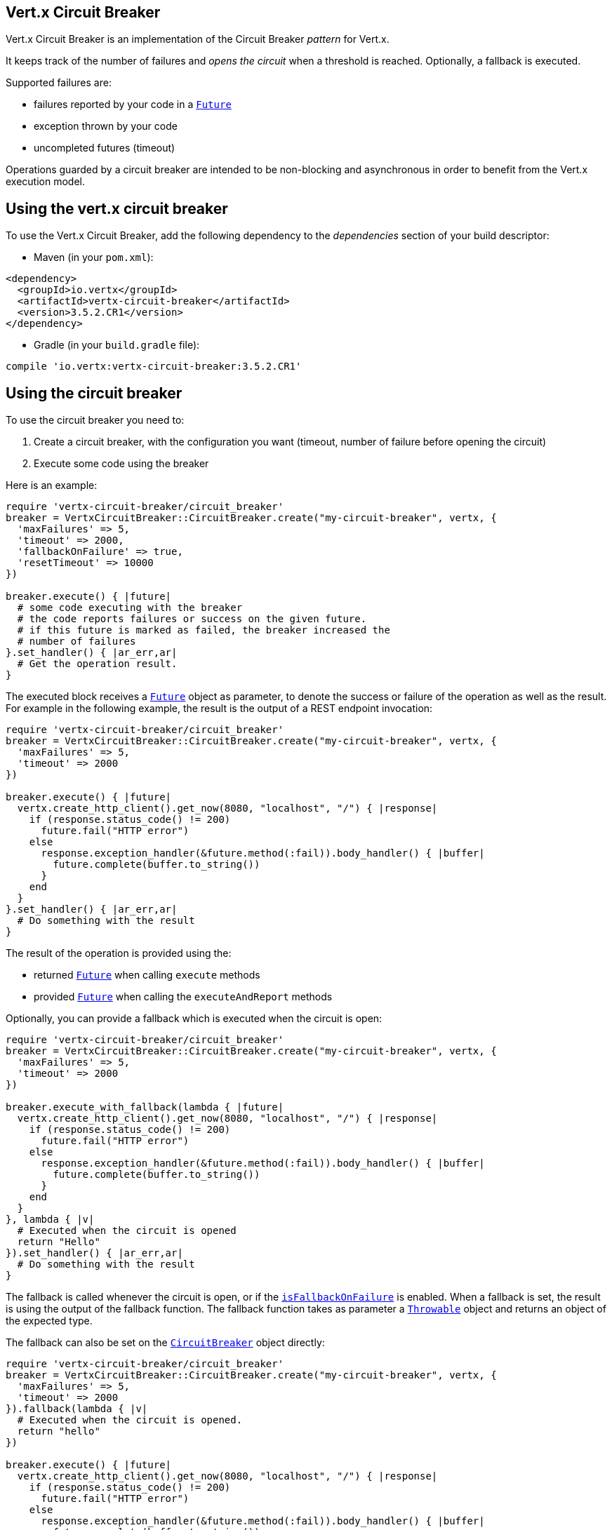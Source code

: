 == Vert.x Circuit Breaker

Vert.x Circuit Breaker is an implementation of the Circuit Breaker _pattern_ for Vert.x.

It keeps track of the
number of failures and _opens the circuit_ when a threshold is reached. Optionally, a fallback is executed.

Supported failures are:

* failures reported by your code in a `link:../../yardoc/Vertx/Future.html[Future]`
* exception thrown by your code
* uncompleted futures (timeout)

Operations guarded by a circuit breaker are intended to be non-blocking and asynchronous in order to benefit from
the Vert.x execution model.

== Using the vert.x circuit breaker

To use the Vert.x Circuit Breaker, add the following dependency to the _dependencies_ section of your build
descriptor:

* Maven (in your `pom.xml`):

[source,xml,subs="+attributes"]
----
<dependency>
  <groupId>io.vertx</groupId>
  <artifactId>vertx-circuit-breaker</artifactId>
  <version>3.5.2.CR1</version>
</dependency>
----

* Gradle (in your `build.gradle` file):

[source,groovy,subs="+attributes"]
----
compile 'io.vertx:vertx-circuit-breaker:3.5.2.CR1'
----

== Using the circuit breaker

To use the circuit breaker you need to:

1. Create a circuit breaker, with the configuration you want (timeout, number of failure before opening the circuit)
2. Execute some code using the breaker

Here is an example:

[source,ruby]
----
require 'vertx-circuit-breaker/circuit_breaker'
breaker = VertxCircuitBreaker::CircuitBreaker.create("my-circuit-breaker", vertx, {
  'maxFailures' => 5,
  'timeout' => 2000,
  'fallbackOnFailure' => true,
  'resetTimeout' => 10000
})

breaker.execute() { |future|
  # some code executing with the breaker
  # the code reports failures or success on the given future.
  # if this future is marked as failed, the breaker increased the
  # number of failures
}.set_handler() { |ar_err,ar|
  # Get the operation result.
}

----

The executed block receives a `link:../../yardoc/Vertx/Future.html[Future]` object as parameter, to denote the
success or failure of the operation as well as the result. For example in the following example, the result is the
output of a REST endpoint invocation:

[source,ruby]
----
require 'vertx-circuit-breaker/circuit_breaker'
breaker = VertxCircuitBreaker::CircuitBreaker.create("my-circuit-breaker", vertx, {
  'maxFailures' => 5,
  'timeout' => 2000
})

breaker.execute() { |future|
  vertx.create_http_client().get_now(8080, "localhost", "/") { |response|
    if (response.status_code() != 200)
      future.fail("HTTP error")
    else
      response.exception_handler(&future.method(:fail)).body_handler() { |buffer|
        future.complete(buffer.to_string())
      }
    end
  }
}.set_handler() { |ar_err,ar|
  # Do something with the result
}

----

The result of the operation is provided using the:

* returned `link:../../yardoc/Vertx/Future.html[Future]` when calling `execute` methods
* provided `link:../../yardoc/Vertx/Future.html[Future]` when calling the `executeAndReport` methods

Optionally, you can provide a fallback which is executed when the circuit is open:

[source,ruby]
----
require 'vertx-circuit-breaker/circuit_breaker'
breaker = VertxCircuitBreaker::CircuitBreaker.create("my-circuit-breaker", vertx, {
  'maxFailures' => 5,
  'timeout' => 2000
})

breaker.execute_with_fallback(lambda { |future|
  vertx.create_http_client().get_now(8080, "localhost", "/") { |response|
    if (response.status_code() != 200)
      future.fail("HTTP error")
    else
      response.exception_handler(&future.method(:fail)).body_handler() { |buffer|
        future.complete(buffer.to_string())
      }
    end
  }
}, lambda { |v|
  # Executed when the circuit is opened
  return "Hello"
}).set_handler() { |ar_err,ar|
  # Do something with the result
}

----

The fallback is called whenever the circuit is open, or if the
`link:../dataobjects.html#CircuitBreakerOptions#is_fallback_on_failure-instance_method[isFallbackOnFailure]` is enabled. When a fallback is
set, the result is using the output of the fallback function. The fallback function takes as parameter a
`link:unavailable[Throwable]` object and returns an object of the expected type.

The fallback can also be set on the `link:../../yardoc/VertxCircuitBreaker/CircuitBreaker.html[CircuitBreaker]` object directly:

[source,ruby]
----
require 'vertx-circuit-breaker/circuit_breaker'
breaker = VertxCircuitBreaker::CircuitBreaker.create("my-circuit-breaker", vertx, {
  'maxFailures' => 5,
  'timeout' => 2000
}).fallback(lambda { |v|
  # Executed when the circuit is opened.
  return "hello"
})

breaker.execute() { |future|
  vertx.create_http_client().get_now(8080, "localhost", "/") { |response|
    if (response.status_code() != 200)
      future.fail("HTTP error")
    else
      response.exception_handler(&future.method(:fail)).body_handler() { |buffer|
        future.complete(buffer.to_string())
      }
    end
  }
}

----

You can also specify how often the circuit breaker should try your code before failing with
`link:../dataobjects.html#CircuitBreakerOptions#set_max_retries-instance_method[maxRetries]`.
If you set this to something higher than 0 your code gets executed several times before finally failing
in the last execution. If the code succeeded in one of the retries your handler gets notified and any
retries left are skipped. Retries are only supported when the circuit is closed.

Notice that is you set `maxRetries` to 2 for instance, your operation may be called 3 times: the initial attempt
and 2 retries.

== Callbacks

You can also configures callbacks invoked when the circuit is opened or closed:

[source,ruby]
----
require 'vertx-circuit-breaker/circuit_breaker'
breaker = VertxCircuitBreaker::CircuitBreaker.create("my-circuit-breaker", vertx, {
  'maxFailures' => 5,
  'timeout' => 2000
}).open_handler() { |v|
  puts "Circuit opened"
}.close_handler() { |v|
  puts "Circuit closed"
}

breaker.execute() { |future|
  vertx.create_http_client().get_now(8080, "localhost", "/") { |response|
    if (response.status_code() != 200)
      future.fail("HTTP error")
    else
      # Do something with the response
      future.complete()
    end
  }
}

----

You can also be notified when the circuit breaker decides to attempt to reset (half-open state). You can register
such a callback with `link:../../yardoc/VertxCircuitBreaker/CircuitBreaker.html#half_open_handler-instance_method[halfOpenHandler]`.

== Event bus notification

Every time the circuit state changes, an event is published on the event bus. The address on which the events are
sent is configurable with
`link:../dataobjects.html#CircuitBreakerOptions#set_notification_address-instance_method[notificationAddress]`. If `null` is
passed to this method, the notifications are disabled. By default, the used address is `vertx.circuit-breaker`.

Each event contains a Json Object with:

* `state` : the new circuit breaker state (`OPEN`, `CLOSED`, `HALF_OPEN`)
* `name` : the name of the circuit breaker
* `failures` : the number of failures
* `node` : the identifier of the node (`local` if Vert.x is not running in cluster mode)

== The half-open state

When the circuit is "open", calls to the circuit breaker fail immediately, without any attempt to execute the real
operation. After a suitable amount of time (configured from
`link:../dataobjects.html#CircuitBreakerOptions#set_reset_timeout-instance_method[resetTimeout]`, the circuit breaker decides that the
operation has a chance of succeeding, so it goes into the `half-open` state. In this state, the next call to the
circuit breaker is allowed to execute the dangerous operation. Should the call succeed, the circuit breaker resets
and returns to the `closed` state, ready for more routine operation. If this trial call fails, however, the circuit
breaker returns to the `open` state until another timeout elapses.


== Pushing circuit breaker metrics to the Hystrix Dashboard

Netflix Hystrix comes with a dashboard to present the current state of the circuit breakers. The Vert.x circuit
breakers can publish their metrics in order to be consumed by this Hystrix Dashboard. The Hystrix dashboard requires
a SSE stream sending the metrics. This stream is provided by the
`link:../../yardoc/VertxCircuitBreaker/HystrixMetricHandler.html[HystrixMetricHandler]` Vert.x Web Handler:


[source,ruby]
----
require 'vertx-circuit-breaker/circuit_breaker'
require 'vertx-web/router'
require 'vertx-circuit-breaker/hystrix_metric_handler'
# Create the circuit breaker as usual.
breaker = VertxCircuitBreaker::CircuitBreaker.create("my-circuit-breaker", vertx)
breaker2 = VertxCircuitBreaker::CircuitBreaker.create("my-second-circuit-breaker", vertx)

# Create a Vert.x Web router
router = VertxWeb::Router.router(vertx)
# Register the metric handler
router.get("/hystrix-metrics").handler(&VertxCircuitBreaker::HystrixMetricHandler.create(vertx).method(:handle))

# Create the HTTP server using the router to dispatch the requests
vertx.create_http_server().request_handler(&router.method(:accept)).listen(8080)


----

In the Hystrix Dashboard, configure the stream url like: `http://localhost:8080/metrics`. The dashboard now consumes
the metrics from the Vert.x circuit breakers.

Notice that the metrics are collected by the Vert.x Web handler using the event bus notifications. If you don't use
the default notification address, you need to pass it when creating the metrics handler.

